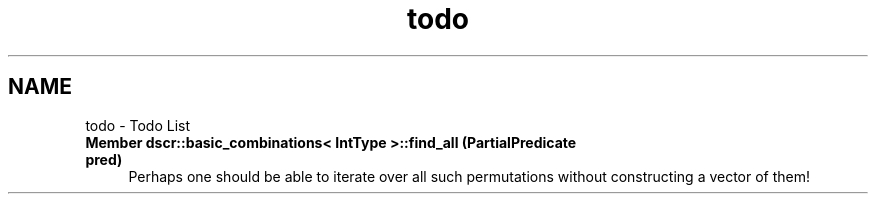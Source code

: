 .TH "todo" 3 "Sun Feb 28 2016" "Version 1" "discreture" \" -*- nroff -*-
.ad l
.nh
.SH NAME
todo \- Todo List 

.IP "\fBMember \fBdscr::basic_combinations< IntType >::find_all\fP (PartialPredicate pred)\fP" 1c
Perhaps one should be able to iterate over all such permutations without constructing a vector of them!
.PP

